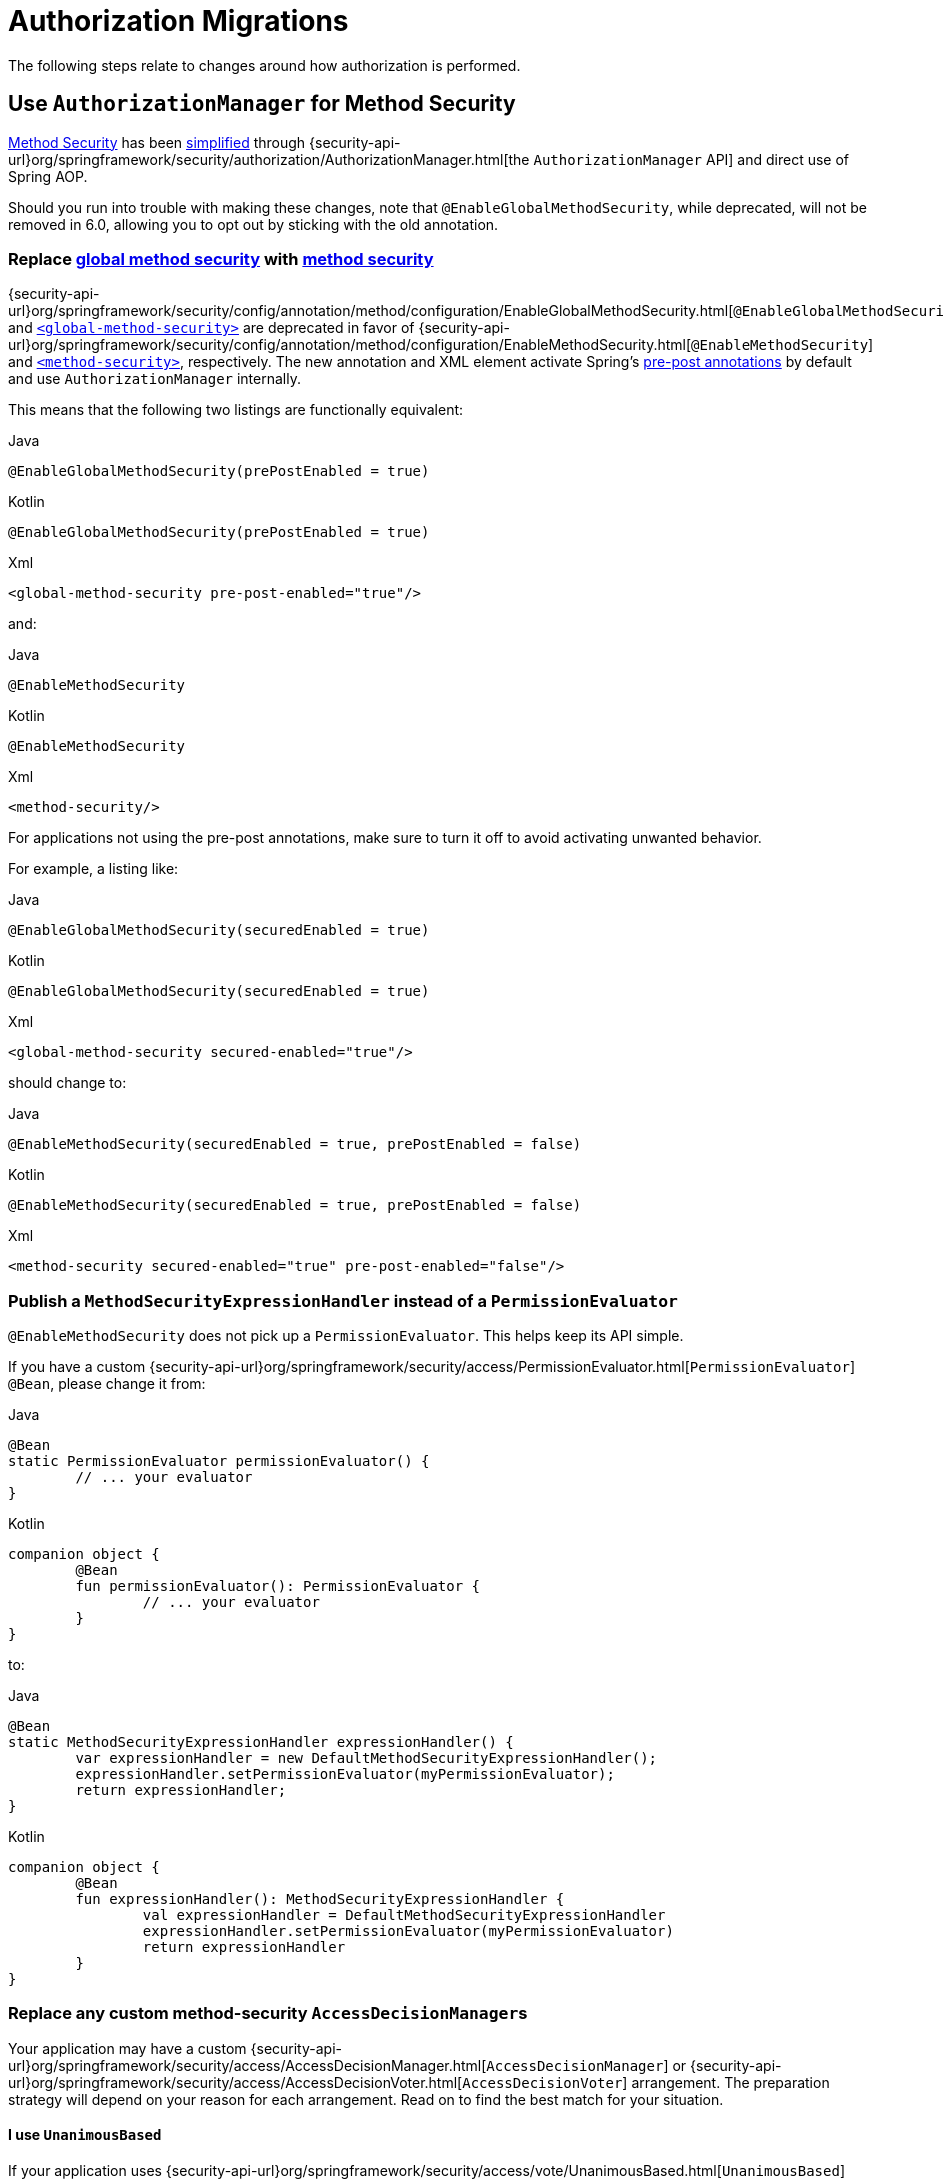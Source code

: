 = Authorization Migrations

The following steps relate to changes around how authorization is performed.

== Use `AuthorizationManager` for Method Security

xref:servlet/authorization/method-security.adoc[Method Security] has been xref:servlet/authorization/method-security.adoc#jc-enable-method-security[simplified] through {security-api-url}org/springframework/security/authorization/AuthorizationManager.html[the `AuthorizationManager` API] and direct use of Spring AOP.

Should you run into trouble with making these changes, note that `@EnableGlobalMethodSecurity`, while deprecated, will not be removed in 6.0, allowing you to opt out by sticking with the old annotation.

[[servlet-replace-globalmethodsecurity-with-methodsecurity]]
=== Replace xref:servlet/authorization/method-security.adoc#jc-enable-global-method-security[global method security] with xref:servlet/authorization/method-security.adoc#jc-enable-method-security[method security]

{security-api-url}org/springframework/security/config/annotation/method/configuration/EnableGlobalMethodSecurity.html[`@EnableGlobalMethodSecurity`] and xref:servlet/appendix/namespace/method-security.adoc#nsa-global-method-security[`<global-method-security>`] are deprecated in favor of {security-api-url}org/springframework/security/config/annotation/method/configuration/EnableMethodSecurity.html[`@EnableMethodSecurity`] and xref:servlet/appendix/namespace/method-security.adoc#nsa-method-security[`<method-security>`], respectively.
The new annotation and XML element activate Spring's xref:servlet/authorization/method-security.adoc#jc-enable-method-security[pre-post annotations] by default and use `AuthorizationManager` internally.

This means that the following two listings are functionally equivalent:

====
.Java
[source,java,role="primary"]
----
@EnableGlobalMethodSecurity(prePostEnabled = true)
----

.Kotlin
[source,kotlin,role="secondary"]
----
@EnableGlobalMethodSecurity(prePostEnabled = true)
----

.Xml
[source,xml,role="secondary"]
----
<global-method-security pre-post-enabled="true"/>
----
====

and:

====
.Java
[source,java,role="primary"]
----
@EnableMethodSecurity
----

.Kotlin
[source,kotlin,role="secondary"]
----
@EnableMethodSecurity
----

.Xml
[source,xml,role="secondary"]
----
<method-security/>
----
====

For applications not using the pre-post annotations, make sure to turn it off to avoid activating unwanted behavior.

For example, a listing like:

====
.Java
[source,java,role="primary"]
----
@EnableGlobalMethodSecurity(securedEnabled = true)
----

.Kotlin
[source,kotlin,role="secondary"]
----
@EnableGlobalMethodSecurity(securedEnabled = true)
----

.Xml
[source,xml,role="secondary"]
----
<global-method-security secured-enabled="true"/>
----
====

should change to:

====
.Java
[source,java,role="primary"]
----
@EnableMethodSecurity(securedEnabled = true, prePostEnabled = false)
----

.Kotlin
[source,kotlin,role="secondary"]
----
@EnableMethodSecurity(securedEnabled = true, prePostEnabled = false)
----

.Xml
[source,xml,role="secondary"]
----
<method-security secured-enabled="true" pre-post-enabled="false"/>
----
====

[[servlet-replace-permissionevaluator-bean-with-methodsecurityexpression-handler]]
=== Publish a `MethodSecurityExpressionHandler` instead of a `PermissionEvaluator`

`@EnableMethodSecurity` does not pick up a `PermissionEvaluator`.
This helps keep its API simple.

If you have a custom {security-api-url}org/springframework/security/access/PermissionEvaluator.html[`PermissionEvaluator`] `@Bean`, please change it from:

====
.Java
[source,java,role="primary"]
----
@Bean
static PermissionEvaluator permissionEvaluator() {
	// ... your evaluator
}
----

.Kotlin
[source,kotlin,role="secondary"]
----
companion object {
	@Bean
	fun permissionEvaluator(): PermissionEvaluator {
		// ... your evaluator
	}
}
----
====

to:

====
.Java
[source,java,role="primary"]
----
@Bean
static MethodSecurityExpressionHandler expressionHandler() {
	var expressionHandler = new DefaultMethodSecurityExpressionHandler();
	expressionHandler.setPermissionEvaluator(myPermissionEvaluator);
	return expressionHandler;
}
----

.Kotlin
[source,kotlin,role="secondary"]
----
companion object {
	@Bean
	fun expressionHandler(): MethodSecurityExpressionHandler {
		val expressionHandler = DefaultMethodSecurityExpressionHandler
		expressionHandler.setPermissionEvaluator(myPermissionEvaluator)
		return expressionHandler
	}
}
----
====

=== Replace any custom method-security ``AccessDecisionManager``s

Your application may have a custom {security-api-url}org/springframework/security/access/AccessDecisionManager.html[`AccessDecisionManager`] or {security-api-url}org/springframework/security/access/AccessDecisionVoter.html[`AccessDecisionVoter`] arrangement.
The preparation strategy will depend on your reason for each arrangement.
Read on to find the best match for your situation.

==== I use `UnanimousBased`

If your application uses {security-api-url}org/springframework/security/access/vote/UnanimousBased.html[`UnanimousBased`] with the default voters, you likely need do nothing since unanimous-based is the default behavior with {security-api-url}org/springframework/security/config/annotation/method/configuration/EnableMethodSecurity.html[`@EnableMethodSecurity`].

However, if you do discover that you cannot accept the default authorization managers, you can use `AuthorizationManagers.allOf` to compose your own arrangement.
Having done that, please follow the details in the reference manual for xref:servlet/authorization/method-security.adoc#jc-method-security-custom-authorization-manager[adding a custom `AuthorizationManager`].

==== I use `AffirmativeBased`

If your application uses {security-api-url}org/springframework/security/access/vote/AffirmativeBased.html[`AffirmativeBased`], then you can construct an equivalent {security-api-url}org/springframework/security/authorization/AuthorizationManager.html[`AuthorizationManager`], like so:

====
.Java
[source,java,role="primary"]
----
AuthorizationManager<MethodInvocation> authorization = AuthorizationManagers.anyOf(
		// ... your list of authorization managers
)
----

.Kotlin
[source,kotlin,role="secondary"]
----
val authorization = AuthorizationManagers.anyOf(
		// ... your list of authorization managers
)
----
====

Once you have implemented `AuthorizationManager`, please follow the details in the reference manual for xref:servlet/authorization/method-security.adoc#jc-method-security-custom-authorization-manager[adding a custom `AuthorizationManager`].

==== I use `ConsensusBased`

There is no framework-provided equivalent for {security-api-url}org/springframework/security/access/vote/ConsensusBased.html[`ConsensusBased`].
In that case, please implement a composite {security-api-url}org/springframework/security/authorization/AuthorizationManager.html[`AuthorizationManager`] that takes the set of delegate ``AuthorizationManager``s into account.

Once you have implemented `AuthorizationManager`, please follow the details in the reference manual for xref:servlet/authorization/method-security.adoc#jc-method-security-custom-authorization-manager[adding a custom `AuthorizationManager`].

==== I use a custom `AccessDecisionVoter`

You should either change the class to implement {security-api-url}org/springframework/security/authorization/AuthorizationManager.html[`AuthorizationManager`] or create an adapter.

Without knowing what your custom voter is doing, it is impossible to recommend a general-purpose solution.
By way of example, though, here is what adapting {security-api-url}org/springframework/security/access/SecurityMetadataSource.html[`SecurityMetadataSource`] and {security-api-url}org/springframework/security/access/AccessDecisionVoter.html[`AccessDecisionVoter`] for `@PreAuthorize` would look like:

====
.Java
[source,java,role="primary"]
----
public final class PreAuthorizeAuthorizationManagerAdapter implements AuthorizationManager<MethodInvocation> {
    private final SecurityMetadataSource metadata;
    private final AccessDecisionVoter voter;

    public PreAuthorizeAuthorizationManagerAdapter(MethodSecurityExpressionHandler expressionHandler) {
        ExpressionBasedAnnotationAttributeFactory attributeFactory =
                new ExpressionBasedAnnotationAttributeFactory(expressionHandler);
        this.metadata = new PrePostAnnotationSecurityMetadataSource(attributeFactory);
        ExpressionBasedPreInvocationAdvice expressionAdvice = new ExpressionBasedPreInvocationAdvice();
        expressionAdvice.setExpressionHandler(expressionHandler);
        this.voter = new PreInvocationAuthorizationAdviceVoter(expressionAdvice);
    }

    public AuthorizationDecision check(Supplier<Authentication> authentication, MethodInvocation invocation) {
        List<ConfigAttribute> attributes = this.metadata.getAttributes(invocation, AopUtils.getTargetClass(invocation.getThis()));
        int decision = this.voter.vote(authentication.get(), invocation, attributes);
        if (decision == ACCESS_GRANTED) {
            return new AuthorizationDecision(true);
        }
        if (decision == ACCESS_DENIED) {
            return new AuthorizationDecision(false);
        }
        return null; // abstain
    }
}
----
====

Once you have implemented `AuthorizationManager`, please follow the details in the reference manual for xref:servlet/authorization/method-security.adoc#jc-method-security-custom-authorization-manager[adding a custom `AuthorizationManager`].

==== I use a custom `AfterInvocationManager`

{security-api-url}org/springframework/security/authorization/AuthorizationManager.html[`AuthorizationManager`] replaces both {security-api-url}org/springframework/security/access/AccessDecisionManager.html[`AccessDecisionManager`] and  {security-api-url}org/springframework/security/access/intercept/AfterInvocationManager.html[`AfterInvocationManager`].
The difference is that `AuthorizationManager<MethodInvocation>` replaces `AccessDecisionManager` and `AuthorizationManager<MethodInvocationResult>` replaces `AfterInvocationManager`.

Given that, <<_i_use_a_custom_accessdecisionvoter,the same rules apply for adaptation>>, where the goal this time is to implement `AuthorizationManager<MethodInvocationResult>` instead of `AuthorizationManager<MethodInvocation>` and use `AuthorizationManagerAfterMethodInterceptor` instead of `AuthorizationManagerBeforeMethodInterceptor`.

==== I use `RunAsManager`

There is currently https://github.com/spring-projects/spring-security/issues/11331[no replacement for `RunAsManager`] though one is being considered.

It is quite straightforward to adapt a `RunAsManager`, though, to the `AuthorizationManager` API, if needed.

Here is some pseudocode to get you started:

====
.Java
[source,java,role="primary"]
----
public final class RunAsAuthorizationManagerAdapter<T> implements AuthorizationManager<T> {
	private final RunAsManager runAs = new RunAsManagerImpl();
	private final SecurityMetadataSource metadata;
    private final AuthorizationManager<T> authorization;

    // ... constructor

    public AuthorizationDecision check(Supplier<Authentication> authentication, T object) {
		Supplier<Authentication> wrapped = (auth) -> {
			List<ConfigAttribute> attributes = this.metadata.getAttributes(object);
			return this.runAs.buildRunAs(auth, object, attributes);
		};
		return this.authorization.check(wrapped, object);
    }
}
----
====

Once you have implemented `AuthorizationManager`, please follow the details in the reference manual for xref:servlet/authorization/method-security.adoc#jc-method-security-custom-authorization-manager[adding a custom `AuthorizationManager`].

[[servlet-check-for-annotationconfigurationexceptions]]
=== Check for ``AnnotationConfigurationException``s

`@EnableMethodSecurity` and `<method-security>` activate stricter enforcement of Spring Security's non-repeatable or otherwise incompatible annotations.
If after moving to either you see ``AnnotationConfigurationException``s in your logs, follow the instructions in the exception message to clean up your application's method security annotation usage.

== Use `AuthorizationManager` for Message Security

xref:servlet/integrations/websocket.adoc[Message Security] has been xref:servlet/integrations/websocket.adoc#websocket-configuration[improved] through {security-api-url}org/springframework/security/authorization/AuthorizationManager.html[the `AuthorizationManager` API] and direct use of Spring AOP.

Should you run into trouble with making these changes, you can follow the <<servlet-authorizationmanager-messages-opt-out,opt out steps>> at the end of this section.

=== Ensure all messages have defined authorization rules

The now-deprecated {security-api-url}org/springframework/security/config/annotation/web/socket/AbstractSecurityWebSocketMessageBrokerConfigurer.html[message security support] permits all messages by default.
xref:servlet/integrations/websocket.adoc[The new support] has the stronger default of denying all messages.

To prepare for this, ensure that authorization rules exist are declared for every request.

For example, an application configuration like:

====
.Java
[source,java,role="primary"]
----
@Override
protected void configureInbound(MessageSecurityMetadataSourceRegistry messages) {
    messages
        .simpDestMatchers("/user/queue/errors").permitAll()
        .simpDestMatchers("/admin/**").hasRole("ADMIN");
}
----

.Kotlin
[source,kotlin,role="secondary"]
----
override fun configureInbound(messages: MessageSecurityMetadataSourceRegistry) {
    messages
        .simpDestMatchers("/user/queue/errors").permitAll()
        .simpDestMatchers("/admin/**").hasRole("ADMIN")
}
----

.Xml
[source,xml,role="secondary"]
----
<websocket-message-broker>
    <intercept-message pattern="/user/queue/errors" access="permitAll"/>
    <intercept-message pattern="/admin/**" access="hasRole('ADMIN')"/>
</websocket-message-broker>
----
====

should change to:

====
.Java
[source,java,role="primary"]
----
@Override
protected void configureInbound(MessageSecurityMetadataSourceRegistry messages) {
    messages
        .simpTypeMatchers(CONNECT, DISCONNECT, UNSUBSCRIBE).permitAll()
        .simpDestMatchers("/user/queue/errors").permitAll()
        .simpDestMatchers("/admin/**").hasRole("ADMIN")
        .anyMessage().denyAll();
}
----

.Kotlin
[source,kotlin,role="secondary"]
----
override fun configureInbound(messages: MessageSecurityMetadataSourceRegistry) {
    messages
        .simpTypeMatchers(CONNECT, DISCONNECT, UNSUBSCRIBE).permitAll()
        .simpDestMatchers("/user/queue/errors").permitAll()
        .simpDestMatchers("/admin/**").hasRole("ADMIN")
        .anyMessage().denyAll()
}
----

.Xml
[source,xml,role="secondary"]
----
<websocket-message-broker>
    <intercept-message type="CONNECT" access="permitAll"/>
    <intercept-message type="DISCONNECT" access="permitAll"/>
    <intercept-message type="UNSUBSCRIBE" access="permitAll"/>
    <intercept-message pattern="/user/queue/errors" access="permitAll"/>
    <intercept-message pattern="/admin/**" access="hasRole('ADMIN')"/>
    <intercept-message pattern="/**" access="denyAll"/>
</websocket-message-broker>
----
====

=== Add `@EnableWebSocketSecurity`

[NOTE]
====
If you want to have CSRF disabled and you are using Java configuration, the migration steps are slightly different.
Instead of using `@EnableWebSocketSecurity`, you will override the appropriate methods in `WebSocketMessageBrokerConfigurer` yourself.
Please see xref:servlet/integrations/websocket.adoc#websocket-sameorigin-disable[the reference manual] for details about this step.
====

If you are using Java Configuration, add {security-api-url}org/springframework/security/config/annotation/web/socket/EnableWebSocketSecurity.html[`@EnableWebSocketSecurity`] to your application.

For example, you can add it to your websocket security configuration class, like so:

====
.Java
[source,java,role="primary"]
----
@EnableWebSocketSecurity
@Configuration
public class WebSocketSecurityConfig extends AbstractSecurityWebSocketMessageBrokerConfigurer {
	// ...
}
----

.Kotlin
[source,kotlin,role="secondary"]
----
@EnableWebSocketSecurity
@Configuration
class WebSocketSecurityConfig: AbstractSecurityWebSocketMessageBrokerConfigurer() {
	// ...
}
----
====

This will make a prototype instance of `MessageMatcherDelegatingAuthorizationManager.Builder` available to encourage configuration by composition instead of extension.

=== Use an `AuthorizationManager<Message<?>>` instance

To start using `AuthorizationManager`, you can set the `use-authorization-manager` attribute in XML or you can publish an `AuthorizationManager<Message<?>>` `@Bean` in Java.

For example, the following application configuration:

====
.Java
[source,java,role="primary"]
----
@Override
protected void configureInbound(MessageSecurityMetadataSourceRegistry messages) {
    messages
        .simpTypeMatchers(CONNECT, DISCONNECT, UNSUBSCRIBE).permitAll()
        .simpDestMatchers("/user/queue/errors").permitAll()
        .simpDestMatchers("/admin/**").hasRole("ADMIN")
        .anyMessage().denyAll();
}
----

.Kotlin
[source,kotlin,role="secondary"]
----
override fun configureInbound(messages: MessageSecurityMetadataSourceRegistry) {
    messages
        .simpTypeMatchers(CONNECT, DISCONNECT, UNSUBSCRIBE).permitAll()
        .simpDestMatchers("/user/queue/errors").permitAll()
        .simpDestMatchers("/admin/**").hasRole("ADMIN")
        .anyMessage().denyAll()
}
----

.Xml
[source,xml,role="secondary"]
----
<websocket-message-broker>
    <intercept-message type="CONNECT" access="permitAll"/>
    <intercept-message type="DISCONNECT" access="permitAll"/>
    <intercept-message type="UNSUBSCRIBE" access="permitAll"/>
    <intercept-message pattern="/user/queue/errors" access="permitAll"/>
    <intercept-message pattern="/admin/**" access="hasRole('ADMIN')"/>
    <intercept-message pattern="/**" access="denyAll"/>
</websocket-message-broker>
----
====

changes to:

====
.Java
[source,java,role="primary"]
----
@Bean
AuthorizationManager<Message<?>> messageSecurity(MessageMatcherDelegatingAuthorizationManager.Builder messages) {
    messages
        .simpTypeMatchers(CONNECT, DISCONNECT, UNSUBSCRIBE).permitAll()
        .simpDestMatchers("/user/queue/errors").permitAll()
        .simpDestMatchers("/admin/**").hasRole("ADMIN")
        .anyMessage().denyAll();
	return messages.build();
}
----

.Kotlin
[source,kotlin,role="secondary"]
----
@Bean
fun messageSecurity(val messages: MessageMatcherDelegatingAuthorizationManager.Builder): AuthorizationManager<Message<?>> {
    messages
        .simpTypeMatchers(CONNECT, DISCONNECT, UNSUBSCRIBE).permitAll()
        .simpDestMatchers("/user/queue/errors").permitAll()
        .simpDestMatchers("/admin/**").hasRole("ADMIN")
        .anyMessage().denyAll()
    return messages.build()
}
----

.Xml
[source,xml,role="secondary"]
----
<websocket-message-broker use-authorization-manager="true">
    <intercept-message type="CONNECT" access="permitAll"/>
    <intercept-message type="DISCONNECT" access="permitAll"/>
    <intercept-message type="UNSUBSCRIBE" access="permitAll"/>
    <intercept-message pattern="/user/queue/errors" access="permitAll"/>
    <intercept-message pattern="/admin/**" access="hasRole('ADMIN')"/>
    <intercept-message pattern="/**" access="denyAll"/>
</websocket-message-broker>
----
====

=== Stop Implementing `AbstractSecurityWebSocketMessageBrokerConfigurer`

If you are using Java configuration, you can now simply extend `WebSocketMessageBrokerConfigurer`.

For example, if your class that extends `AbstractSecurityWebSocketMessageBrokerConfigurer` is called `WebSocketSecurityConfig`, then:

====
.Java
[source,java,role="primary"]
----
@EnableWebSocketSecurity
@Configuration
public class WebSocketSecurityConfig extends AbstractSecurityWebSocketMessageBrokerConfigurer {
	// ...
}
----

.Kotlin
[source,kotlin,role="secondary"]
----
@EnableWebSocketSecurity
@Configuration
class WebSocketSecurityConfig: AbstractSecurityWebSocketMessageBrokerConfigurer() {
	// ...
}
----
====

changes to:

====
.Java
[source,java,role="primary"]
----
@EnableWebSocketSecurity
@Configuration
public class WebSocketSecurityConfig implements WebSocketMessageBrokerConfigurer {
	// ...
}
----

.Kotlin
[source,kotlin,role="secondary"]
----
@EnableWebSocketSecurity
@Configuration
class WebSocketSecurityConfig: WebSocketMessageBrokerConfigurer {
	// ...
}
----
====

[[servlet-authorizationmanager-messages-opt-out]]
=== Opt-out Steps

In case you had trouble, take a look at these scenarios for optimal opt out behavior:

==== I cannot declare an authorization rule for all requests

If you are having trouble setting an `anyRequest` authorization rule of `denyAll`, please use {security-api-url}org/springframework/security/messaging/access/intercept/MessageMatcherDelegatingAuthorizationManager.Builder.Constraint.html#permitAll()[`permitAll`] instead, like so:

====
.Java
[source,java,role="primary"]
----
@Bean
AuthorizationManager<Message<?>> messageSecurity(MessageMatcherDelegatingAuthorizationManager.Builder messages) {
    messages
        .simpDestMatchers("/user/queue/errors").permitAll()
        .simpDestMatchers("/admin/**").hasRole("ADMIN")
        // ...
        .anyMessage().permitAll();
	return messages.build();
}
----

.Kotlin
[source,kotlin,role="secondary"]
----
@Bean
fun messageSecurity(val messages: MessageMatcherDelegatingAuthorizationManager.Builder): AuthorizationManager<Message<?>> {
    messages
        .simpDestMatchers("/user/queue/errors").permitAll()
        .simpDestMatchers("/admin/**").hasRole("ADMIN")
        // ...
        .anyMessage().permitAll();
    return messages.build()
}
----

.Xml
[source,xml,role="secondary"]
----
<websocket-message-broker use-authorization-manager="true">
    <intercept-message pattern="/user/queue/errors" access="permitAll"/>
    <intercept-message pattern="/admin/**" access="hasRole('ADMIN')"/>
    <!-- ... -->
    <intercept-message pattern="/**" access="permitAll"/>
</websocket-message-broker>
----
====

==== I cannot get CSRF working, need some other `AbstractSecurityWebSocketMessageBrokerConfigurer` feature, or am having trouble with `AuthorizationManager`

In the case of Java, you may continue using `AbstractMessageSecurityWebSocketMessageBrokerConfigurer`.
Even though it is deprecated, it will not be removed in 6.0.

In the case of XML, you can opt out of `AuthorizationManager` by setting `use-authorization-manager="false"`:

====
.Xml
[source,xml,role="secondary"]
----
<websocket-message-broker>
    <intercept-message pattern="/user/queue/errors" access="permitAll"/>
    <intercept-message pattern="/admin/**" access="hasRole('ADMIN')"/>
</websocket-message-broker>
----
====

to:

====
.Xml
[source,xml,role="secondary"]
----
<websocket-message-broker use-authorization-manager="false">
    <intercept-message pattern="/user/queue/errors" access="permitAll"/>
    <intercept-message pattern="/admin/**" access="hasRole('ADMIN')"/>
</websocket-message-broker>
----
====

== Use `AuthorizationManager` for Request Security

xref:servlet/authorization/authorize-requests.adoc[HTTP Request Security] has been xref:servlet/authorization/authorize-http-requests.adoc[simplified] through {security-api-url}org/springframework/security/authorization/AuthorizationManager.html[the `AuthorizationManager` API].

Should you run into trouble with making these changes, you can follow the <<servlet-authorizationmanager-requests-opt-out,opt out steps>> at the end of this section.

=== Ensure that all requests have defined authorization rules

In Spring Security 5.8 and earlier, requests with no authorization rule are permitted by default.
It is a stronger security position to deny by default, thus requiring that authorization rules be clearly defined for every endpoint.
As such, in 6.0, Spring Security by default denies any request that is missing an authorization rule.

The simplest way to prepare for this change is to introduce an appropriate {security-api-url}org/springframework/security/config/annotation/web/AbstractRequestMatcherRegistry.html#anyRequest()[`anyRequest`] rule as the last authorization rule.
The recommendation is {security-api-url}org/springframework/security/config/annotation/web/configurers/ExpressionUrlAuthorizationConfigurer.AuthorizedUrl.html#denyAll()[`denyAll`] since that is the implied 6.0 default.

[NOTE]
====
You may already have an `anyRequest` rule defined that you are happy with in which case this step can be skipped.
====

Adding `denyAll` to the end looks like changing:

====
.Java
[source,java,role="primary"]
----
http
    .authorizeRequests((authorize) -> authorize
        .filterSecurityInterceptorOncePerRequest(true)
        .mvcMatchers("/app/**").hasRole("APP")
        // ...
    )
    // ...
----

.Kotlin
[source,kotlin,role="secondary"]
----
http {
    authorizeRequests {
        filterSecurityInterceptorOncePerRequest = true
        authorize("/app/**", hasRole("APP"))
        // ...
    }
}
----

.Xml
[source,xml,role="secondary"]
----
<http once-per-request="true">
    <intercept-url pattern="/app/*" access="hasRole('APP')"/>
    <!-- ... -->
</http>
----
====

to:

====
.Java
[source,java,role="primary"]
----
http
    .authorizeRequests((authorize) -> authorize
        .filterSecurityInterceptorOncePerRequest(true)
        .mvcMatchers("/app/**").hasRole("APP")
        // ...
        .anyRequest().denyAll()
    )
    // ...
----

.Kotlin
[source,kotlin,role="secondary"]
----
http {
    authorizeRequests {
        filterSecurityInterceptorOncePerRequest = true
        authorize("/app/**", hasRole("APP"))
        // ...
        authorize(anyRequest, denyAll)
    }
}
----

.Xml
[source,xml,role="secondary"]
----
<http once-per-request="true">
    <intercept-url pattern="/app/*" access="hasRole('APP')"/>
    <!-- ... -->
    <intercept-url pattern="/**" access="denyAll"/>
</http>
----
====

If you have already migrated to `authorizeHttpRequests`, the recommended change is the same.

=== Switch to `AuthorizationManager`

To opt in to using `AuthorizationManager`, you can use `authorizeHttpRequests` or xref:servlet/appendix/namespace/http.adoc#nsa-http-use-authorization-manager[`use-authorization-manager`] for Java or XML, respectively.

Change:

====
.Java
[source,java,role="primary"]
----
http
    .authorizeRequests((authorize) -> authorize
        .filterSecurityInterceptorOncePerRequest(true)
        .mvcMatchers("/app/**").hasRole("APP")
        // ...
        .anyRequest().denyAll()
    )
    // ...
----

.Kotlin
[source,kotlin,role="secondary"]
----
http {
    authorizeRequests {
        filterSecurityInterceptorOncePerRequest = true
        authorize("/app/**", hasRole("APP"))
        // ...
        authorize(anyRequest, denyAll)
    }
}
----

.Xml
[source,xml,role="secondary"]
----
<http once-per-request="true">
    <intercept-url pattern="/app/*" access="hasRole('APP')"/>
    <!-- ... -->
    <intercept-url pattern="/**" access="denyAll"/>
</http>
----
====

to:

====
.Java
[source,java,role="primary"]
----
http
    .authorizeHttpRequests((authorize) -> authorize
        .shouldFilterAllDispatcherTypes(false)
        .mvcMatchers("/app/**").hasRole("APP")
        // ...
        .anyRequest().denyAll()
    )
    // ...
----

.Kotlin
[source,kotlin,role="secondary"]
----
http {
    authorizeHttpRequests {
        shouldFilterAllDispatcherTypes = false
        authorize("/app/**", hasRole("APP"))
        // ...
        authorize(anyRequest, denyAll)
    }
}
----

.Xml
[source,xml,role="secondary"]
----
<http filter-all-dispatcher-types="false" use-authorization-manager="true">
    <intercept-url pattern="/app/*" access="hasRole('APP')"/>
    <!-- ... -->
    <intercept-url pattern="/**" access="denyAll"/>
</http>
----
====

=== Migrate SpEL expressions to `AuthorizationManager`

For authorization rules, Java tends to be easier to test and maintain than SpEL.
As such, `authorizeHttpRequests` does not have a method for declaring a `String` SpEL.

Instead, you can implement your own `AuthorizationManager` implementation or use `WebExpressionAuthorizationManager`.

For completeness, both options will be demonstrated.

First, if you have the following SpEL:

====
.Java
[source,java,role="primary"]
----
http
    .authorizeRequests((authorize) -> authorize
        .filterSecurityInterceptorOncePerRequest(true)
        .mvcMatchers("/complicated/**").access("hasRole('ADMIN') || hasAuthority('SCOPE_read')")
        // ...
        .anyRequest().denyAll()
    )
    // ...
----

.Kotlin
[source,kotlin,role="secondary"]
----
http {
    authorizeRequests {
        filterSecurityInterceptorOncePerRequest = true
        authorize("/complicated/**", access("hasRole('ADMIN') || hasAuthority('SCOPE_read')"))
        // ...
        authorize(anyRequest, denyAll)
    }
}
----
====

Then you can compose your own `AuthorizationManager` with Spring Security authorization primitives like so:

====
.Java
[source,java,role="primary"]
----
http
    .authorizeHttpRequests((authorize) -> authorize
        .shouldFilterAllDispatcherTypes(false)
        .mvcMatchers("/complicated/**").access(anyOf(hasRole("ADMIN"), hasAuthority("SCOPE_read"))
        // ...
        .anyRequest().denyAll()
    )
    // ...
----

.Kotlin
[source,kotlin,role="secondary"]
----
http {
    authorizeHttpRequests {
        shouldFilterAllDispatcherTypes = false
        authorize("/complicated/**", access(anyOf(hasRole("ADMIN"), hasAuthority("SCOPE_read"))
        // ...
        authorize(anyRequest, denyAll)
    }
}
----
====

Or you can use `WebExpressionAuthorizationManager` in the following way:

====
.Java
[source,java,role="primary"]
----
http
    .authorizeRequests((authorize) -> authorize
        .filterSecurityInterceptorOncePerRequest(true)
        .mvcMatchers("/complicated/**").access(
			new WebExpressionAuthorizationManager("hasRole('ADMIN') || hasAuthority('SCOPE_read')")
        )
        // ...
        .anyRequest().denyAll()
    )
    // ...
----

.Kotlin
[source,kotlin,role="secondary"]
----
http {
    authorizeRequests {
        filterSecurityInterceptorOncePerRequest = true
        authorize("/complicated/**", access(
            WebExpressionAuthorizationManager("hasRole('ADMIN') || hasAuthority('SCOPE_read')"))
        )
        // ...
        authorize(anyRequest, denyAll)
    }
}
----
====

[[switch-filter-all-dispatcher-types]]
=== Switch to filter all dispatcher types

Spring Security 5.8 and earlier only xref:servlet/authorization/architecture.adoc[perform authorization] once per request.
This means that dispatcher types like `FORWARD` and `INCLUDE` that run after `REQUEST` are not secured by default.

It's recommended that Spring Security secure all dispatch types.
As such, in 6.0, Spring Security changes this default.

So, finally, change your authorization rules to filter all dispatcher types.

To do this, you should change:

====
.Java
[source,java,role="primary"]
----
http
    .authorizeHttpRequests((authorize) -> authorize
        .shouldFilterAllDispatcherTypes(false)
        .mvcMatchers("/app/**").hasRole("APP")
        // ...
        .anyRequest().denyAll()
    )
    // ...
----

.Kotlin
[source,kotlin,role="secondary"]
----
http {
    authorizeHttpRequests {
        shouldFilterAllDispatcherTypes = false
        authorize("/app/**", hasRole("APP"))
        // ...
        authorize(anyRequest, denyAll)
    }
}
----

.Xml
[source,xml,role="secondary"]
----
<http filter-all-dispatcher-types="false" use-authorization-manager="true">
    <intercept-url pattern="/app/*" access="hasRole('APP')"/>
    <!-- ... -->
    <intercept-url pattern="/**" access="denyAll"/>
</http>
----
====

to:

====
.Java
[source,java,role="primary"]
----
http
    .authorizeHttpRequests((authorize) -> authorize
        .shouldFilterAllDispatcherTypes(true)
        .mvcMatchers("/app/**").hasRole("APP")
        // ...
        .anyRequest().denyAll()
    )
    // ...
----

.Kotlin
[source,kotlin,role="secondary"]
----
http {
    authorizeHttpRequests {
        shouldFilterAllDispatcherTypes = true
        authorize("/app/**", hasRole("APP"))
        // ...
        authorize(anyRequest, denyAll)
    }
}
----

.Xml
[source,xml,role="secondary"]
----
<http filter-all-dispatcher-types="true" use-authorization-manager="true">
    <intercept-url pattern="/app/*" access="hasRole('APP')"/>
    <!-- ... -->
    <intercept-url pattern="/**" access="denyAll"/>
</http>
----
====

And, the `FilterChainProxy` should be registered for all dispatcher types as well.
If you are using Spring Boot, https://docs.spring.io/spring-boot/docs/current/reference/html/application-properties.html#application-properties.security.spring.security.filter.dispatcher-types[you have to change the `spring.security.filter.dispatcher-types` property] to include all dispatcher types:

====
.application.properties
[source,properties,role="primary"]
----
spring.security.filter.dispatcher-types=request,async,error,forward,include
----
====

If you are xref:servlet/configuration/java.adoc#_abstractsecuritywebapplicationinitializer[using the `AbstractSecurityWebApplicationInitializer`] you should override the `getSecurityDispatcherTypes` method and return all dispatcher types:

====
.Java
[source,java,role="primary"]
----
import org.springframework.security.web.context.*;

public class SecurityWebApplicationInitializer extends AbstractSecurityWebApplicationInitializer {

    @Override
    protected EnumSet<DispatcherType> getSecurityDispatcherTypes() {
        return EnumSet.of(DispatcherType.REQUEST, DispatcherType.ERROR, DispatcherType.FORWARD,
                DispatcherType.FORWARD, DispatcherType.INCLUDE);
    }

}
----
====

==== Permit `FORWARD` when using Spring MVC

If you are using {spring-framework-reference-url}/web.html#mvc-viewresolver[Spring MVC to resolve view names], you will need to permit `FORWARD` requests.
This is because when Spring MVC detects a mapping between view name and the actual views, it will perform a forward to the view.
As we saw on the <<switch-filter-all-dispatcher-types,previous section>>, Spring Security 6.0 will apply authorization to `FORWARD` requests by default.

Consider the following common configuration:

====
.Java
[source,java,role="primary"]
----
@Bean
public SecurityFilterChain securityFilterChain(HttpSecurity http) throws Exception {
    http
        .authorizeHttpRequests((authorize) -> authorize
            .shouldFilterAllDispatcherTypes(true)
            .requestMatchers("/").authenticated()
            .anyRequest().denyAll()
        )
        .formLogin((form) -> form
            .loginPage("/login")
            .permitAll()
        ));
    return http.build();
}
----
====

and one of the following equivalents MVC view mapping configurations:

====
.Java
[source,java,role="primary"]
----
@Controller
public class MyController {

    @GetMapping("/login")
    public String login() {
        return "login";
    }

}
----
====

====
.Java
[source,java,role="primary"]
----
@Configuration
public class MyWebMvcConfigurer implements WebMvcConfigurer {

    @Override
    public void addViewControllers(ViewControllerRegistry registry) {
        registry.addViewController("/login").setViewName("login");
    }

}
----
====

With either configuration, when there is a request to `/login`, Spring MVC will perform a *forward* to the view `login`, which, with the default configuration, is under `src/main/resources/templates/login.html` path.
The security configuration permits requests to `/login` but every other request will be denied, including the `FORWARD` request to the view under `/templates/login.html`.

To fix this, you should configure Spring Security to permit `FORWARD` requests:

====
.Java
[source,java,role="primary"]
----
http
    .authorizeHttpRequests((authorize) -> authorize
        .shouldFilterAllDispatcherTypes(true)
        .dispatcherTypeMatchers(DispatcherType.FORWARD).permitAll()
        .anyRequest().denyAll()
    )
    // ...
----

.Kotlin
[source,kotlin,role="secondary"]
----
http {
    authorizeHttpRequests {
        shouldFilterAllDispatcherTypes = true
        authorize(DispatcherTypeRequestMatcher(DispatcherType.FORWARD), permitAll)
        authorize(anyRequest, denyAll)
    }
}
----

.Xml
[source,xml,role="secondary"]
----
<http filter-all-dispatcher-types="true" use-authorization-manager="true">
    <intercept-url request-matcher-ref="forwardRequestMatcher" access="permitAll()" />
    <!-- ... -->
    <intercept-url pattern="/**" access="denyAll"/>
</http>

<bean name="forwardRequestMatcher" class="org.springframework.security.web.util.matcher.DispatcherTypeRequestMatcher">
    <constructor-arg value="FORWARD"/>
</bean>
----
====

=== Replace any custom filter-security ``AccessDecisionManager``s

Your application may have a custom {security-api-url}org/springframework/security/access/AccessDecisionManager.html[`AccessDecisionManager`] or {security-api-url}org/springframework/security/access/AccessDecisionVoter.html[`AccessDecisionVoter`] arrangement.
The preparation strategy will depend on your reason for each arrangement.
Read on to find the best match for your situation.

==== I use `UnanimousBased`

If your application uses {security-api-url}org/springframework/security/access/vote/UnanimousBased.html[`UnanimousBased`], you should first adapt or replace any ``AccessDecisionVoter``s and then you can construct an `AuthorizationManager` like so:

====
.Java
[source,java,role="primary"]
----
@Bean
AuthorizationManager<RequestAuthorizationContext> requestAuthorization() {
    PolicyAuthorizationManager policy = ...;
    LocalAuthorizationManager local = ...;
    return AuthorizationMangers.allOf(policy, local);
}
----

.Kotlin
[source,kotlin,role="secondary"]
----
@Bean
fun requestAuthorization(): AuthorizationManager<RequestAuthorizationContext> {
    val policy: PolicyAuthorizationManager = ...
    val local: LocalAuthorizationManager = ...
    return AuthorizationMangers.allOf(policy, local)
}
----

.Xml
[source,xml,role="secondary"]
----
<bean id="requestAuthorization" class="org.springframework.security.authorization.AuthorizationManagers"
        factory-method="allOf">
    <constructor-arg>
        <util:list>
            <bean class="my.PolicyAuthorizationManager"/>
            <bean class="my.LocalAuthorizationManager"/>
        </util:list>
    </constructor-arg>
</bean>
----
====

then, wire it into the DSL like so:

====
.Java
[source,java,role="primary"]
----
http
    .authorizeHttpRequests((authorize) -> authorize.anyRequest().access(requestAuthorization))
    // ...
----

.Kotlin
[source,kotlin,role="secondary"]
----
http {
    authorizeHttpRequests {
        authorize(anyRequest, requestAuthorization)
    }
    // ...
}
----

.Xml
[source,xml,role="secondary"]
----
<http authorization-manager-ref="requestAuthorization"/>
----
====

[NOTE]
====
`authorizeHttpRequests` is designed so that you can apply a custom `AuthorizationManager` to any url pattern.
See xref:servlet/authorization/authorize-http-requests.adoc#custom-authorization-manager[the reference] for more details.
====

==== I use `AffirmativeBased`

If your application uses {security-api-url}org/springframework/security/access/vote/AffirmativeBased.html[`AffirmativeBased`], then you can construct an equivalent {security-api-url}org/springframework/security/authorization/AuthorizationManager.html[`AuthorizationManager`], like so:

====
.Java
[source,java,role="primary"]
----
@Bean
AuthorizationManager<RequestAuthorizationContext> requestAuthorization() {
    PolicyAuthorizationManager policy = ...;
    LocalAuthorizationManager local = ...;
    return AuthorizationMangers.anyOf(policy, local);
}
----

.Kotlin
[source,kotlin,role="secondary"]
----
@Bean
fun requestAuthorization(): AuthorizationManager<RequestAuthorizationContext> {
    val policy: PolicyAuthorizationManager = ...
    val local: LocalAuthorizationManager = ...
    return AuthorizationMangers.anyOf(policy, local)
}
----

.Xml
[source,xml,role="secondary"]
----
<bean id="requestAuthorization" class="org.springframework.security.authorization.AuthorizationManagers"
        factory-method="anyOf">
    <constructor-arg>
        <util:list>
            <bean class="my.PolicyAuthorizationManager"/>
            <bean class="my.LocalAuthorizationManager"/>
        </util:list>
    </constructor-arg>
</bean>
----
====

then, wire it into the DSL like so:

====
.Java
[source,java,role="primary"]
----
http
    .authorizeHttpRequests((authorize) -> authorize.anyRequest().access(requestAuthorization))
    // ...
----

.Kotlin
[source,kotlin,role="secondary"]
----
http {
    authorizeHttpRequests {
        authorize(anyRequest, requestAuthorization)
    }
    // ...
}
----

.Xml
[source,xml,role="secondary"]
----
<http authorization-manager-ref="requestAuthorization"/>
----
====

[NOTE]
====
`authorizeHttpRequests` is designed so that you can apply a custom `AuthorizationManager` to any url pattern.
See xref:servlet/authorization/authorize-http-requests.adoc#custom-authorization-manager[the reference] for more details.
====

==== I use `ConsensusBased`

There is no framework-provided equivalent for {security-api-url}org/springframework/security/access/vote/ConsensusBased.html[`ConsensusBased`].
In that case, please implement a composite {security-api-url}org/springframework/security/authorization/AuthorizationManager.html[`AuthorizationManager`] that takes the set of delegate ``AuthorizationManager``s into account.

Once you have implemented `AuthorizationManager`, please follow the details in the reference manual for xref:servlet/authorization/authorize-http-requests.adoc#custom-authorization-manager[adding a custom `AuthorizationManager`].

==== I use a custom `AccessDecisionVoter`

You should either change the class to implement {security-api-url}org/springframework/security/authorization/AuthorizationManager.html[`AuthorizationManager`] or create an adapter.


Without knowing what your custom voter is doing, it is impossible to recommend a general-purpose solution.
By way of example, though, here is what adapting {security-api-url}org/springframework/security/access/SecurityMetadataSource.html[`SecurityMetadataSource`] and {security-api-url}org/springframework/security/access/AccessDecisionVoter.html[`AccessDecisionVoter`] for `anyRequest().authenticated()` would look like:

====
.Java
[source,java,role="primary"]
----
public final class AnyRequestAuthenticatedAuthorizationManagerAdapter implements AuthorizationManager<RequestAuthorizationContext> {
    private final SecurityMetadataSource metadata;
    private final AccessDecisionVoter voter;

    public PreAuthorizeAuthorizationManagerAdapter(SecurityExpressionHandler expressionHandler) {
        Map<RequestMatcher, List<ConfigAttribute>> requestMap = Collections.singletonMap(
                AnyRequestMatcher.INSTANCE, Collections.singletonList(new SecurityConfig("authenticated")));
        this.metadata = new DefaultFilterInvocationSecurityMetadataSource(requestMap);
        WebExpressionVoter voter = new WebExpressionVoter();
        voter.setExpressionHandler(expressionHandler);
        this.voter = voter;
    }

    public AuthorizationDecision check(Supplier<Authentication> authentication, RequestAuthorizationContext context) {
        List<ConfigAttribute> attributes = this.metadata.getAttributes(context);
        int decision = this.voter.vote(authentication.get(), invocation, attributes);
        if (decision == ACCESS_GRANTED) {
            return new AuthorizationDecision(true);
        }
        if (decision == ACCESS_DENIED) {
            return new AuthorizationDecision(false);
        }
        return null; // abstain
    }
}
----
====

Once you have implemented `AuthorizationManager`, please follow the details in the reference manual for xref:servlet/authorization/authorize-http-requests.adoc#custom-authorization-manager[adding a custom `AuthorizationManager`].

[[servlet-authorizationmanager-requests-opt-out]]
=== Opt-out Steps

In case you had trouble, take a look at these scenarios for optimal opt out behavior:

==== I cannot secure all dispatcher types

If you cannot secure all dispatcher types, first try and declare which dispatcher types should not require authorization like so:

====
.Java
[source,java,role="primary"]
----
http
    .authorizeHttpRequests((authorize) -> authorize
        .shouldFilterAllDispatcherTypes(true)
        .dispatcherTypeMatchers(FORWARD, INCLUDE).permitAll()
        .mvcMatchers("/app/**").hasRole("APP")
        // ...
        .anyRequest().denyAll()
    )
    // ...
----

.Kotlin
[source,kotlin,role="secondary"]
----
http {
    authorizeHttpRequests {
        shouldFilterAllDispatcherTypes = true
        authorize(DispatcherTypeRequestMatcher(FORWARD, INCLUDE), permitAll)
        authorize("/app/**", hasRole("APP"))
        // ...
        authorize(anyRequest, denyAll)
    }
}
----

.Xml
[source,xml,role="secondary"]
----
<http filter-all-dispatcher-types="true" use-authorization-manager="true">
    <intercept-url request-matcher-ref="dispatchers"/>
    <intercept-url pattern="/app/*" access="hasRole('APP')"/>
    <!-- ... -->
    <intercept-url pattern="/**" access="denyAll"/>
</http>

<bean id="dispatchers" class="org.springframework.security.web.util.matcher.DispatcherTypeRequestMatcher">
    <constructor-arg>
        <util:list value-type="javax.servlet.DispatcherType">
            <value>FORWARD</value>
            <value>INCLUDE</value>
        </util:list>
    </constructor-arg>
</bean>
----
====

Or, if that doesn't work, then you can explicitly opt out of the behavior by setting `filter-all-dispatcher-types` and `filterAllDispatcherTypes` to `false`:

====
.Java
[source,java,role="primary"]
----
http
    .authorizeHttpRequests((authorize) -> authorize
        .filterAllDispatcherTypes(false)
        .mvcMatchers("/app/**").hasRole("APP")
        // ...
    )
    // ...
----

.Kotlin
[source,kotlin,role="secondary"]
----
http {
    authorizeHttpRequests {
        filterAllDispatcherTypes = false
        authorize("/messages/**", hasRole("APP"))
        // ...
    }
}
----

.Xml
[source,xml,role="secondary"]
----
<http filter-all-dispatcher-types="false" use-authorization-manager="true">
    <intercept-url pattern="/app/*" access="hasRole('APP')"/>
    <!-- ... -->
</http>
----
====

or, if you are still using `authorizeRequests` or `use-authorization-manager="false"`, set `oncePerRequest` to `true`:

====
.Java
[source,java,role="primary"]
----
http
    .authorizeRequests((authorize) -> authorize
        .filterSecurityInterceptorOncePerRequest(true)
        .mvcMatchers("/app/**").hasRole("APP")
        // ...
    )
    // ...
----

.Kotlin
[source,kotlin,role="secondary"]
----
http {
    authorizeRequests {
        filterSecurityInterceptorOncePerRequest = true
        authorize("/messages/**", hasRole("APP"))
        // ...
    }
}
----

.Xml
[source,xml,role="secondary"]
----
<http once-per-request="true" use-authorization-manager="false">
    <intercept-url pattern="/app/*" access="hasRole('APP')"/>
    <!-- ... -->
</http>
----
====

==== I cannot declare an authorization rule for all requests

If you are having trouble setting an `anyRequest` authorization rule of `denyAll`, please use {security-api-url}org/springframework/security/config/annotation/web/configurers/ExpressionUrlAuthorizationConfigurer.AuthorizedUrl.html#permitAll()[`permitAll`] instead, like so:

====
.Java
[source,java,role="primary"]
----
http
    .authorizeHttpReqeusts((authorize) -> authorize
        .mvcMatchers("/app/*").hasRole("APP")
        // ...
        .anyRequest().permitAll()
    )
----

.Kotlin
[source,kotlin,role="secondary"]
----
http {
    authorizeHttpRequests {
        authorize("/app*", hasRole("APP"))
        // ...
        authorize(anyRequest, permitAll)
    }
}
----

.Xml
[source,xml,role="secondary"]
----
<http>
    <intercept-url pattern="/app/*" access="hasRole('APP')"/>
    <!-- ... -->
    <intercept-url pattern="/**" access="permitAll"/>
</http>
----
====

==== I cannot migrate my SpEL or my `AccessDecisionManager`

If you are having trouble with SpEL, `AccessDecisionManager`, or there is some other feature that you are needing to keep using in `<http>` or `authorizeRequests`, try the following.

First, if you still need `authorizeRequests`, you are welcome to keep using it. Even though it is deprecated, it is not removed in 6.0.

Second, if you still need your custom `access-decision-manager-ref` or have some other reason to opt out of `AuthorizationManager`, do:

====
.Xml
[source,xml,role="secondary"]
----
<http use-authorization-manager="false">
    <intercept-url pattern="/app/*" access="hasRole('APP')"/>
    <!-- ... -->
</http>
----
====
